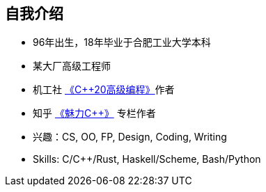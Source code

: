 == 自我介绍

* 96年出生，18年毕业于合肥工业大学本科
* 某大厂高级工程师
* 机工社 https://item.jd.com/10054930586115.html[《C++20高级编程》]作者
* 知乎 https://www.zhihu.com/column/c_1289690410462785536[《魅力C++》] 专栏作者
* 兴趣：CS, OO, FP, Design, Coding, Writing
* Skills: C/C++/Rust, Haskell/Scheme, Bash/Python
